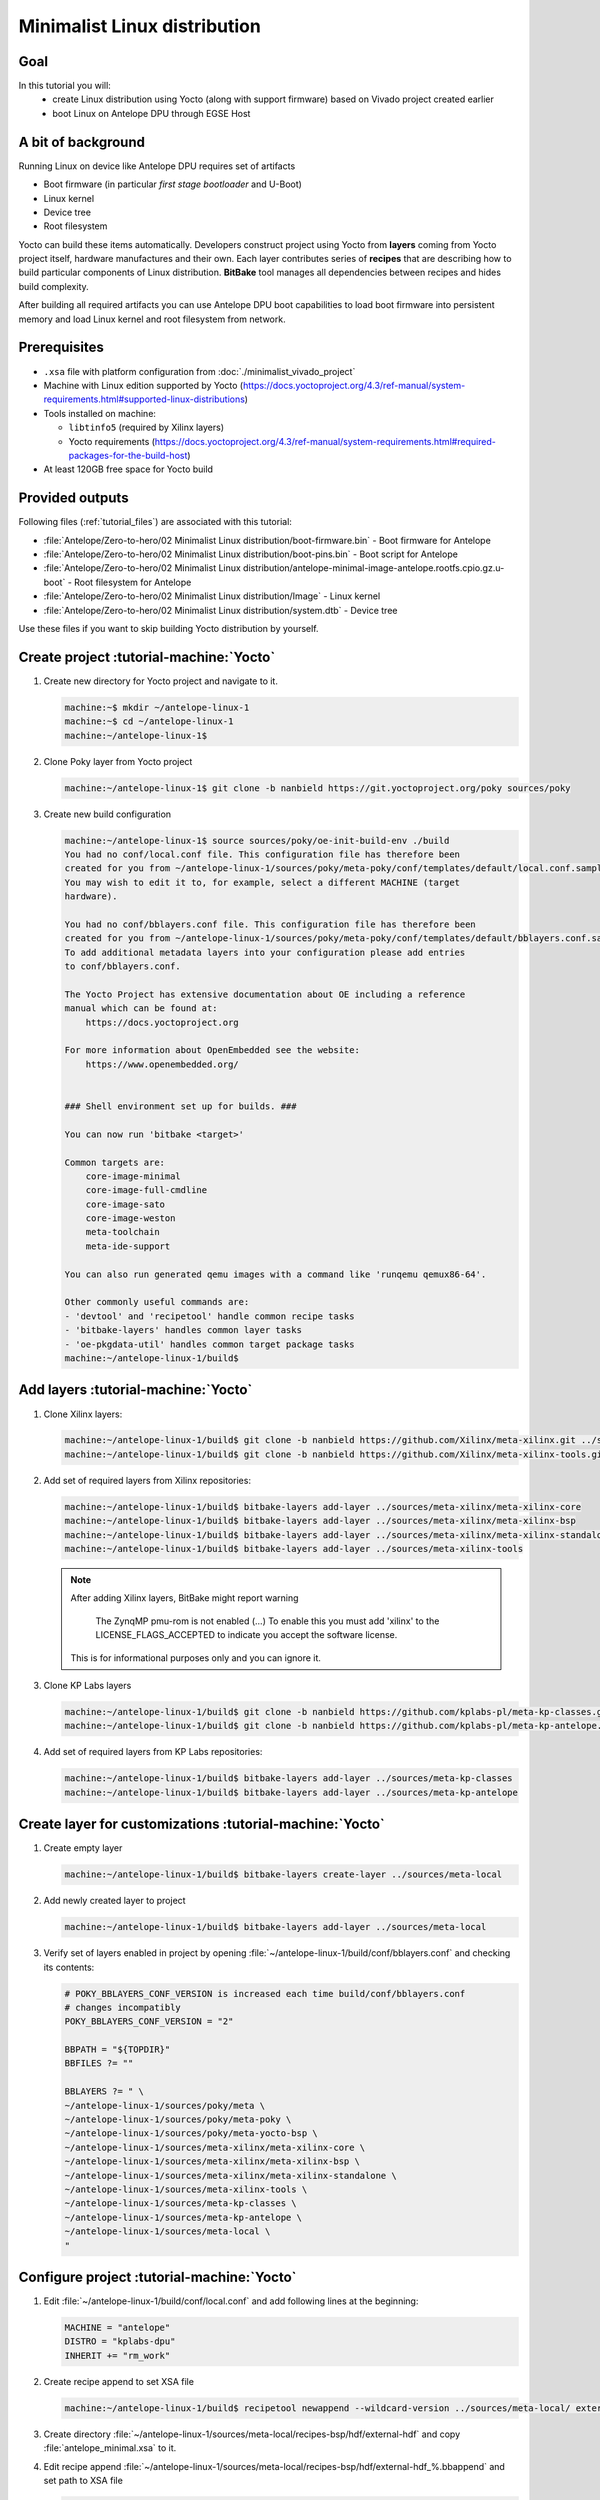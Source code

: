 Minimalist Linux distribution
=============================

Goal
----
In this tutorial you will:
  * create Linux distribution using Yocto (along with support firmware) based on Vivado project created earlier
  * boot Linux on Antelope DPU through EGSE Host

A bit of background
-------------------
Running Linux on device like Antelope DPU requires set of artifacts

* Boot firmware (in particular *first stage bootloader* and U-Boot)
* Linux kernel
* Device tree
* Root filesystem

Yocto can build these items automatically. Developers construct project using Yocto from **layers** coming from Yocto project itself, hardware manufactures and their own. Each layer contributes series of **recipes** that are describing how to build particular components of Linux distribution. **BitBake** tool manages all dependencies between recipes and hides build complexity.

After building all required artifacts you can use Antelope DPU boot capabilities to load boot firmware into persistent memory and load Linux kernel and root filesystem from network.

Prerequisites
-------------
* ``.xsa`` file with platform configuration from :doc:`./minimalist_vivado_project`
* Machine with Linux edition supported by Yocto (https://docs.yoctoproject.org/4.3/ref-manual/system-requirements.html#supported-linux-distributions)
* Tools installed on machine:

  * ``libtinfo5`` (required by Xilinx layers)
  * Yocto requirements (https://docs.yoctoproject.org/4.3/ref-manual/system-requirements.html#required-packages-for-the-build-host)
* At least 120GB free space for Yocto build

Provided outputs
----------------
Following files (:ref:`tutorial_files`) are associated with this tutorial:

* :file:`Antelope/Zero-to-hero/02 Minimalist Linux distribution/boot-firmware.bin` - Boot firmware for Antelope
* :file:`Antelope/Zero-to-hero/02 Minimalist Linux distribution/boot-pins.bin` - Boot script for Antelope
* :file:`Antelope/Zero-to-hero/02 Minimalist Linux distribution/antelope-minimal-image-antelope.rootfs.cpio.gz.u-boot` - Root filesystem for Antelope
* :file:`Antelope/Zero-to-hero/02 Minimalist Linux distribution/Image` - Linux kernel
* :file:`Antelope/Zero-to-hero/02 Minimalist Linux distribution/system.dtb` - Device tree

Use these files if you want to skip building Yocto distribution by yourself.


Create project :tutorial-machine:`Yocto`
----------------------------------------
#. Create new directory for Yocto project and navigate to it.

   .. code-block:: shell-session

       machine:~$ mkdir ~/antelope-linux-1
       machine:~$ cd ~/antelope-linux-1
       machine:~/antelope-linux-1$

#. Clone Poky layer from Yocto project

   .. code-block:: shell-session

       machine:~/antelope-linux-1$ git clone -b nanbield https://git.yoctoproject.org/poky sources/poky

#. Create new build configuration

   .. code-block:: shell-session

       machine:~/antelope-linux-1$ source sources/poky/oe-init-build-env ./build
       You had no conf/local.conf file. This configuration file has therefore been
       created for you from ~/antelope-linux-1/sources/poky/meta-poky/conf/templates/default/local.conf.sample
       You may wish to edit it to, for example, select a different MACHINE (target
       hardware).

       You had no conf/bblayers.conf file. This configuration file has therefore been
       created for you from ~/antelope-linux-1/sources/poky/meta-poky/conf/templates/default/bblayers.conf.sample
       To add additional metadata layers into your configuration please add entries
       to conf/bblayers.conf.

       The Yocto Project has extensive documentation about OE including a reference
       manual which can be found at:
           https://docs.yoctoproject.org

       For more information about OpenEmbedded see the website:
           https://www.openembedded.org/


       ### Shell environment set up for builds. ###

       You can now run 'bitbake <target>'

       Common targets are:
           core-image-minimal
           core-image-full-cmdline
           core-image-sato
           core-image-weston
           meta-toolchain
           meta-ide-support

       You can also run generated qemu images with a command like 'runqemu qemux86-64'.

       Other commonly useful commands are:
       - 'devtool' and 'recipetool' handle common recipe tasks
       - 'bitbake-layers' handles common layer tasks
       - 'oe-pkgdata-util' handles common target package tasks
       machine:~/antelope-linux-1/build$

Add layers :tutorial-machine:`Yocto`
------------------------------------
#. Clone Xilinx layers:

   .. code-block:: shell-session

       machine:~/antelope-linux-1/build$ git clone -b nanbield https://github.com/Xilinx/meta-xilinx.git ../sources/meta-xilinx
       machine:~/antelope-linux-1/build$ git clone -b nanbield https://github.com/Xilinx/meta-xilinx-tools.git ../sources/meta-xilinx-tools

#. Add set of required layers from Xilinx repositories:

   .. code-block:: shell-session

       machine:~/antelope-linux-1/build$ bitbake-layers add-layer ../sources/meta-xilinx/meta-xilinx-core
       machine:~/antelope-linux-1/build$ bitbake-layers add-layer ../sources/meta-xilinx/meta-xilinx-bsp
       machine:~/antelope-linux-1/build$ bitbake-layers add-layer ../sources/meta-xilinx/meta-xilinx-standalone
       machine:~/antelope-linux-1/build$ bitbake-layers add-layer ../sources/meta-xilinx-tools


   .. note::

        After adding Xilinx layers, BitBake might report warning

            The ZynqMP pmu-rom is not enabled (...) To enable this you must add 'xilinx' to the LICENSE_FLAGS_ACCEPTED to indicate you accept the software license.

        This is for informational purposes only and you can ignore it.

#. Clone KP Labs layers

   .. code-block:: shell-session

       machine:~/antelope-linux-1/build$ git clone -b nanbield https://github.com/kplabs-pl/meta-kp-classes.git ../sources/meta-kp-classes
       machine:~/antelope-linux-1/build$ git clone -b nanbield https://github.com/kplabs-pl/meta-kp-antelope.git ../sources/meta-kp-antelope

#. Add set of required layers from KP Labs repositories:

   .. code-block:: shell-session

       machine:~/antelope-linux-1/build$ bitbake-layers add-layer ../sources/meta-kp-classes
       machine:~/antelope-linux-1/build$ bitbake-layers add-layer ../sources/meta-kp-antelope

Create layer for customizations :tutorial-machine:`Yocto`
---------------------------------------------------------
#. Create empty layer

   .. code-block:: shell-session

       machine:~/antelope-linux-1/build$ bitbake-layers create-layer ../sources/meta-local

#. Add newly created layer to project

   .. code-block:: shell-session

       machine:~/antelope-linux-1/build$ bitbake-layers add-layer ../sources/meta-local

#. Verify set of layers enabled in project by opening :file:`~/antelope-linux-1/build/conf/bblayers.conf` and checking its contents:

   .. code-block:: bitbake

       # POKY_BBLAYERS_CONF_VERSION is increased each time build/conf/bblayers.conf
       # changes incompatibly
       POKY_BBLAYERS_CONF_VERSION = "2"

       BBPATH = "${TOPDIR}"
       BBFILES ?= ""

       BBLAYERS ?= " \
       ~/antelope-linux-1/sources/poky/meta \
       ~/antelope-linux-1/sources/poky/meta-poky \
       ~/antelope-linux-1/sources/poky/meta-yocto-bsp \
       ~/antelope-linux-1/sources/meta-xilinx/meta-xilinx-core \
       ~/antelope-linux-1/sources/meta-xilinx/meta-xilinx-bsp \
       ~/antelope-linux-1/sources/meta-xilinx/meta-xilinx-standalone \
       ~/antelope-linux-1/sources/meta-xilinx-tools \
       ~/antelope-linux-1/sources/meta-kp-classes \
       ~/antelope-linux-1/sources/meta-kp-antelope \
       ~/antelope-linux-1/sources/meta-local \
       "

Configure project :tutorial-machine:`Yocto`
-------------------------------------------
#. Edit :file:`~/antelope-linux-1/build/conf/local.conf` and add following lines at the beginning:

   .. code-block:: bitbake

       MACHINE = "antelope"
       DISTRO = "kplabs-dpu"
       INHERIT += "rm_work"

#. Create recipe append to set XSA file

   .. code-block:: shell-session

       machine:~/antelope-linux-1/build$ recipetool newappend --wildcard-version ../sources/meta-local/ external-hdf

#. Create directory :file:`~/antelope-linux-1/sources/meta-local/recipes-bsp/hdf/external-hdf` and copy :file:`antelope_minimal.xsa` to it.
#. Edit recipe append :file:`~/antelope-linux-1/sources/meta-local/recipes-bsp/hdf/external-hdf_%.bbappend` and set path to XSA file

   .. code-block:: bitbake

       FILESEXTRAPATHS:prepend := "${THISDIR}/${PN}:"

       HDF_BASE = "file://"
       HDF_PATH = "antelope_minimal.xsa"


Build project :tutorial-machine:`Yocto`
---------------------------------------
#. Build project artifacts:

   .. code-block:: shell-session

       machine:~/antelope-linux-1/build$ bitbake antelope-all

   .. warning:: First build might take a long time to complete. Be patient.

#. Prepare build artifacts for transfer to EGSE Host

   .. code-block:: shell-session

        machine:~/antelope-linux-1/build$ mkdir -p ../egse-host-transfer
        machine:~/antelope-linux-1/build$ cp tmp/deploy/images/antelope/bootbins/boot-firmware.bin ../egse-host-transfer/
        machine:~/antelope-linux-1/build$ cp tmp/deploy/images/antelope/u-boot-scripts/boot-script-pins/boot-pins.scr ../egse-host-transfer/
        machine:~/antelope-linux-1/build$ cp tmp/deploy/images/antelope/system.dtb ../egse-host-transfer/
        machine:~/antelope-linux-1/build$ cp tmp/deploy/images/antelope/Image ../egse-host-transfer/
        machine:~/antelope-linux-1/build$ cp tmp/deploy/images/antelope/antelope-minimal-image-antelope.rootfs.cpio.gz.u-boot ../egse-host-transfer/

#. Transfer content of :file:`~/antelope-linux-1/egse-host-transfer` directory to EGSE Host and place it in :file:`/var/tftp/tutorial` directory

Booting Linux on DPU :tutorial-machine:`EGSE Host`
--------------------------------------------------
#. Verify that all necessary artifacts are present on EGSE Host:

   .. code-block:: shell-session

       customer@egse-host:~$ ls -lh /var/tftp/tutorial
       total 30158
       -rw-rw-r-- 1 customer customer  22M Jul 10 08:38 Image
       -rw-rw-r-- 1 customer customer 1.6M Jul 10 08:35 boot-firmware.bin
       -rw-rw-r-- 1 customer customer 2.8K Jul 10 08:38 boot-pins.scr
       -rw-rw-r-- 1 customer customer  16M Jul 10 08:39 antelope-minimal-image-antelope.rootfs.cpio.gz.u-boot
       -rw-rw-r-- 1 customer customer  37K Jul 10 08:38 system.dtb

   .. note:: Exact file size might differ a bit but they should be in the same range (for example ``antelope-minimal-image-antelope.rootfs.cpio.gz.u-boot`` shall be about ~15MB)

#. Ensure that Antelope is powered off

   .. code-block:: shell-session

       customer@egse-host:~$ sml power off
       Powering off...Success

#. Power on Antelope

   .. code-block:: shell-session

       customer@egse-host:~$ sml power on
       Powering on...Success

#. Power on DPU

   .. code-block:: shell-session

       customer@egse-host:~$ sml dpu power on
       Powering on...Success

#. Write boot firmware to DPU boot flash

   .. code-block:: shell-session

       customer@egse-host:~$ sml dpu boot-flash write 0 /var/tftp/tutorial/boot-firmware.bin
       Uploading   ━━━━━━━━━━━━━━━━━━━━━━━━━━━━━━━━━━━━━━━━ 100% 0:00:00 43.1 MB/s
       Erasing     ━━━━━━━━━━━━━━━━━━━━━━━━━━━━━━━━━━━━━━━━ 100% 0:00:00 383.9 kB/s
       Programming ━━━━━━━━━━━━━━━━━━━━━━━━━━━━━━━━━━━━━━━━ 100% 0:00:00 13.1 kB/s

#. Write U-Boot boot script to DPU boot flash

   .. code-block:: shell-session

       customer@egse-host:~$ sml dpu boot-flash write 0x4E0000 /var/tftp/tutorial/boot-pins.scr
       Uploading   ━━━━━━━━━━━━━━━━━━━━━━━━━━━━━━━━━━━━━━━━ 100% 0:00:00 ?
       Erasing     ━━━━━━━━━━━━━━━━━━━━━━━━━━━━━━━━━━━━━━━━ 100% 0:00:00 ?
       Programming ━━━━━━━━━━━━━━━━━━━━━━━━━━━━━━━━━━━━━━━━ 100% 0:00:00 55.9 MB/s

#. Prepare U-Boot script for booting from network by writing following content to :file:`/var/tftp/antelope-boot.cmd`

   .. code-block:: bash

       dhcp ${kernel_addr_r} /tutorial/Image
       dhcp ${ramdisk_addr_r} /tutorial/antelope-minimal-image-antelope.rootfs.cpio.gz.u-boot
       dhcp ${fdt_addr_r} /tutorial/system.dtb
       booti ${kernel_addr_r} ${ramdisk_addr_r} ${fdt_addr_r}

#. Compile U-Boot script

   .. code-block:: shell-session

       customer@egse-host:~$ mkimage -A arm64 -O U-Boot -T script -C none -d /var/tftp/antelope-boot.cmd /var/tftp/antelope-boot.scr
       Image Name:
       Created:      Wed Jul 10 08:50:54 2024
       Image Type:   AArch64 U-Boot Script (uncompressed)
       Data Size:    216 Bytes = #.21 KiB = #.00 MiB
       Load Address: 00000000
       Entry Point:  00000000
       Contents:
           Image 0: 208 Bytes = #.20 KiB = #.00 MiB

#. Open second SSH connection to EGSE Host and start ``minicom`` to observe boot process

   .. code-block:: shell-session

       customer@egse-host:~$ minicom -D /dev/sml/antelope-dpu-uart

   Leave this terminal open and get back to SSH connection used in previous steps.

#. Release DPU from reset

   .. code-block:: shell-session

      customer@egse-host:~$ sml dpu reset off 7

#. DPU boot process should be visible in ``minicom`` terminal

   .. include:: ./minimalist_linux_distro/boot.txt

#. Log in to DPU using ``root`` user

   .. code-block:: shell-session

      antelope login: root
      root@antelope:~#

Summary
-------
In this tutorial you've built minimal Linux distribution for Antelope DPU using Yocto and XSA file prepared with platform configuration. After copying build artifacts to EGSE Host you've written necessary boot firmware to DPU boot flash. You've also prepared U-Boot script for booting from network and observed boot process in ``minicom`` terminal. Finally you've logged in to DPU and verified that Linux is running.
